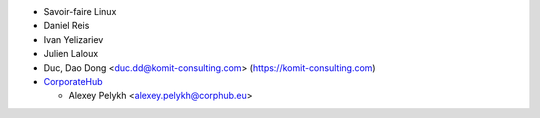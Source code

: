 * Savoir-faire Linux
* Daniel Reis
* Ivan Yelizariev
* Julien Laloux
* Duc, Dao Dong <duc.dd@komit-consulting.com> (https://komit-consulting.com)
* `CorporateHub <https://corporatehub.eu/>`__

  * Alexey Pelykh <alexey.pelykh@corphub.eu>
